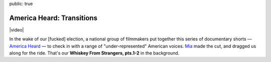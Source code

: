 public: true


America Heard: Transitions
==========================

|video|

In the wake of our [fucked] election,
a national group of filmmakers
put together this series of documentary shorts —
`America Heard`_ —
to check in with a range of
"under-represented" American voices.
`Mia`_ made the cut,
and dragged us along for the ride.
That's our **Whiskey From Strangers, pts.1-2**
in the background.

.. |video| raw:: html

  <figure class="gallery">
    <div class="gallery-body">
      <div class="video gallery-item full">
        <div class="video-wrap">
          <iframe src="https://www.youtube.com/embed/bn42W-Glp_k" frameborder="0" allowfullscreen></iframe>
        </div>
      </div>
    </div>
  </figure>

.. _America Heard: https://americaheard.com/
.. _Mia: http://miriamsuzanne.com/
